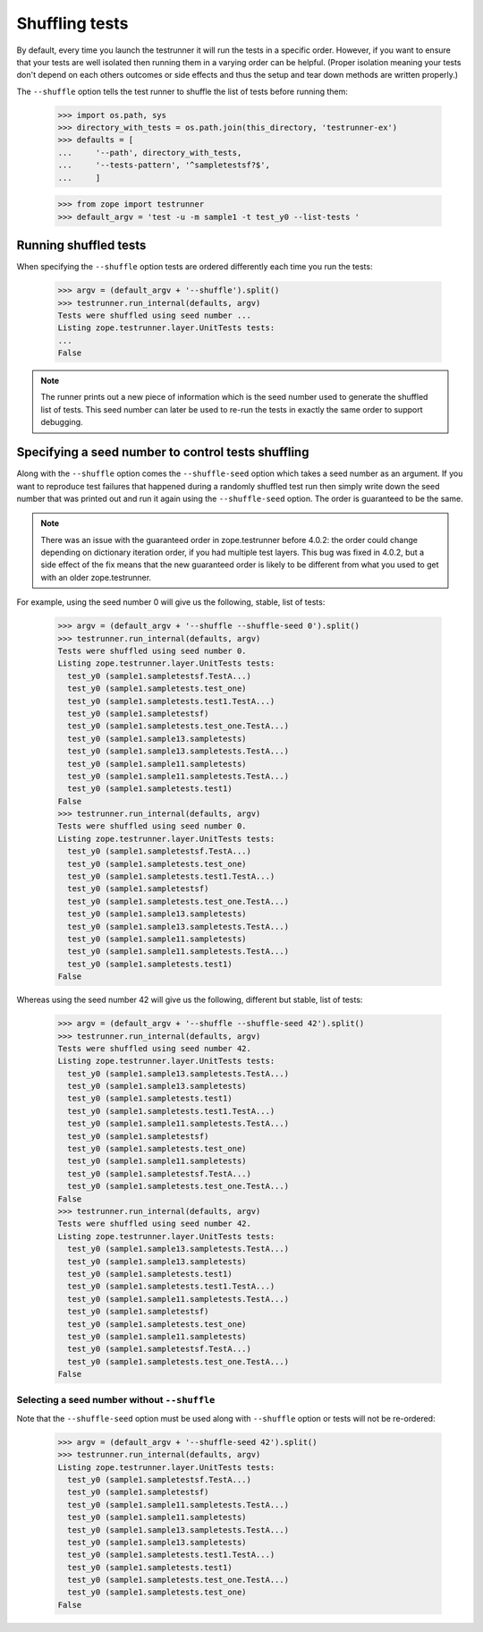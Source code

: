 =================
 Shuffling tests
=================

By default, every time you launch the testrunner it will run the tests
in a specific order. However, if you want to ensure that your tests
are well isolated then running them in a varying order can be helpful.
(Proper isolation meaning your tests don't depend on each others
outcomes or side effects and thus the setup and tear down methods are
written properly.)

The ``--shuffle`` option tells the test runner to shuffle the list of
tests before running them:

    >>> import os.path, sys
    >>> directory_with_tests = os.path.join(this_directory, 'testrunner-ex')
    >>> defaults = [
    ...     '--path', directory_with_tests,
    ...     '--tests-pattern', '^sampletestsf?$',
    ...     ]

    >>> from zope import testrunner
    >>> default_argv = 'test -u -m sample1 -t test_y0 --list-tests '

Running shuffled tests
======================

When specifying the ``--shuffle`` option tests are ordered differently each
time you run the tests:

    >>> argv = (default_argv + '--shuffle').split()
    >>> testrunner.run_internal(defaults, argv)
    Tests were shuffled using seed number ...
    Listing zope.testrunner.layer.UnitTests tests:
    ...
    False

.. note::
   The runner prints out a new piece of information which is the seed number used
   to generate the shuffled list of tests. This seed number can later be used to
   re-run the tests in exactly the same order to support debugging.

Specifying a seed number to control tests shuffling
===================================================

Along with the ``--shuffle`` option comes the ``--shuffle-seed``
option which takes a seed number as an argument. If you want to
reproduce test failures that happened during a randomly shuffled test
run then simply write down the seed number that was printed out and
run it again using the ``--shuffle-seed`` option. The order is
guaranteed to be the same.

.. note::
    There was an issue with the guaranteed order in zope.testrunner before
    4.0.2: the order could change depending on dictionary iteration order, if
    you had multiple test layers.  This bug was fixed in 4.0.2, but a side
    effect of the fix means that the new guaranteed order is likely to be
    different from what you used to get with an older zope.testrunner.

For example, using the seed number 0 will give us the following, stable, list of
tests:

    >>> argv = (default_argv + '--shuffle --shuffle-seed 0').split()
    >>> testrunner.run_internal(defaults, argv)
    Tests were shuffled using seed number 0.
    Listing zope.testrunner.layer.UnitTests tests:
      test_y0 (sample1.sampletestsf.TestA...)
      test_y0 (sample1.sampletests.test_one)
      test_y0 (sample1.sampletests.test1.TestA...)
      test_y0 (sample1.sampletestsf)
      test_y0 (sample1.sampletests.test_one.TestA...)
      test_y0 (sample1.sample13.sampletests)
      test_y0 (sample1.sample13.sampletests.TestA...)
      test_y0 (sample1.sample11.sampletests)
      test_y0 (sample1.sample11.sampletests.TestA...)
      test_y0 (sample1.sampletests.test1)
    False
    >>> testrunner.run_internal(defaults, argv)
    Tests were shuffled using seed number 0.
    Listing zope.testrunner.layer.UnitTests tests:
      test_y0 (sample1.sampletestsf.TestA...)
      test_y0 (sample1.sampletests.test_one)
      test_y0 (sample1.sampletests.test1.TestA...)
      test_y0 (sample1.sampletestsf)
      test_y0 (sample1.sampletests.test_one.TestA...)
      test_y0 (sample1.sample13.sampletests)
      test_y0 (sample1.sample13.sampletests.TestA...)
      test_y0 (sample1.sample11.sampletests)
      test_y0 (sample1.sample11.sampletests.TestA...)
      test_y0 (sample1.sampletests.test1)
    False

Whereas using the seed number 42 will give us the following, different
but stable, list of tests:

    >>> argv = (default_argv + '--shuffle --shuffle-seed 42').split()
    >>> testrunner.run_internal(defaults, argv)
    Tests were shuffled using seed number 42.
    Listing zope.testrunner.layer.UnitTests tests:
      test_y0 (sample1.sample13.sampletests.TestA...)
      test_y0 (sample1.sample13.sampletests)
      test_y0 (sample1.sampletests.test1)
      test_y0 (sample1.sampletests.test1.TestA...)
      test_y0 (sample1.sample11.sampletests.TestA...)
      test_y0 (sample1.sampletestsf)
      test_y0 (sample1.sampletests.test_one)
      test_y0 (sample1.sample11.sampletests)
      test_y0 (sample1.sampletestsf.TestA...)
      test_y0 (sample1.sampletests.test_one.TestA...)
    False
    >>> testrunner.run_internal(defaults, argv)
    Tests were shuffled using seed number 42.
    Listing zope.testrunner.layer.UnitTests tests:
      test_y0 (sample1.sample13.sampletests.TestA...)
      test_y0 (sample1.sample13.sampletests)
      test_y0 (sample1.sampletests.test1)
      test_y0 (sample1.sampletests.test1.TestA...)
      test_y0 (sample1.sample11.sampletests.TestA...)
      test_y0 (sample1.sampletestsf)
      test_y0 (sample1.sampletests.test_one)
      test_y0 (sample1.sample11.sampletests)
      test_y0 (sample1.sampletestsf.TestA...)
      test_y0 (sample1.sampletests.test_one.TestA...)
    False

Selecting a seed number without ``--shuffle``
---------------------------------------------

Note that the ``--shuffle-seed`` option must be used along with ``--shuffle``
option or tests will not be re-ordered:

    >>> argv = (default_argv + '--shuffle-seed 42').split()
    >>> testrunner.run_internal(defaults, argv)
    Listing zope.testrunner.layer.UnitTests tests:
      test_y0 (sample1.sampletestsf.TestA...)
      test_y0 (sample1.sampletestsf)
      test_y0 (sample1.sample11.sampletests.TestA...)
      test_y0 (sample1.sample11.sampletests)
      test_y0 (sample1.sample13.sampletests.TestA...)
      test_y0 (sample1.sample13.sampletests)
      test_y0 (sample1.sampletests.test1.TestA...)
      test_y0 (sample1.sampletests.test1)
      test_y0 (sample1.sampletests.test_one.TestA...)
      test_y0 (sample1.sampletests.test_one)
    False
